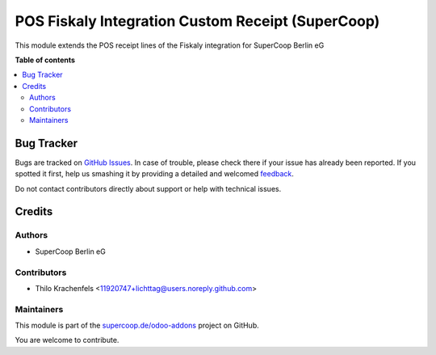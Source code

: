 ==================================================
POS Fiskaly Integration Custom Receipt (SuperCoop)
==================================================

.. !!!!!!!!!!!!!!!!!!!!!!!!!!!!!!!!!!!!!!!!!!!!!!!!!!!!
   !! This file is generated by oca-gen-addon-readme !!
   !! changes will be overwritten.                   !!
   !!!!!!!!!!!!!!!!!!!!!!!!!!!!!!!!!!!!!!!!!!!!!!!!!!!!

.. |badge1| image:: https://img.shields.io/badge/maturity-Beta-yellow.png
    :target: https://odoo-community.org/page/development-status
    :alt: Beta
.. |badge2| image:: https://img.shields.io/badge/licence-AGPL--3-blue.png
    :target: http://www.gnu.org/licenses/agpl-3.0-standalone.html
    :alt: License: AGPL-3
.. |badge3| image:: https://img.shields.io/badge/github-supercoop.de%2Fodoo--addons-lightgray.png?logo=github
    :target: https://github.com/supercoop.de/odoo-addons/tree/12.0/pos_fiskaly_integration_custom_receipt
    :alt: supercoop.de/odoo-addons

|badge1| |badge2| |badge3| 

This module extends the POS receipt lines of the Fiskaly integration for SuperCoop Berlin eG

**Table of contents**

.. contents::
   :local:

Bug Tracker
===========

Bugs are tracked on `GitHub Issues <https://github.com/supercoop.de/odoo-addons/issues>`_.
In case of trouble, please check there if your issue has already been reported.
If you spotted it first, help us smashing it by providing a detailed and welcomed
`feedback <https://github.com/supercoop.de/odoo-addons/issues/new?body=module:%20pos_fiskaly_integration_custom_receipt%0Aversion:%2012.0%0A%0A**Steps%20to%20reproduce**%0A-%20...%0A%0A**Current%20behavior**%0A%0A**Expected%20behavior**>`_.

Do not contact contributors directly about support or help with technical issues.

Credits
=======

Authors
~~~~~~~

* SuperCoop Berlin eG

Contributors
~~~~~~~~~~~~

* Thilo Krachenfels <11920747+lichttag@users.noreply.github.com>

Maintainers
~~~~~~~~~~~

This module is part of the `supercoop.de/odoo-addons <https://github.com/supercoop.de/odoo-addons/tree/12.0/pos_fiskaly_integration_custom_receipt>`_ project on GitHub.

You are welcome to contribute.
